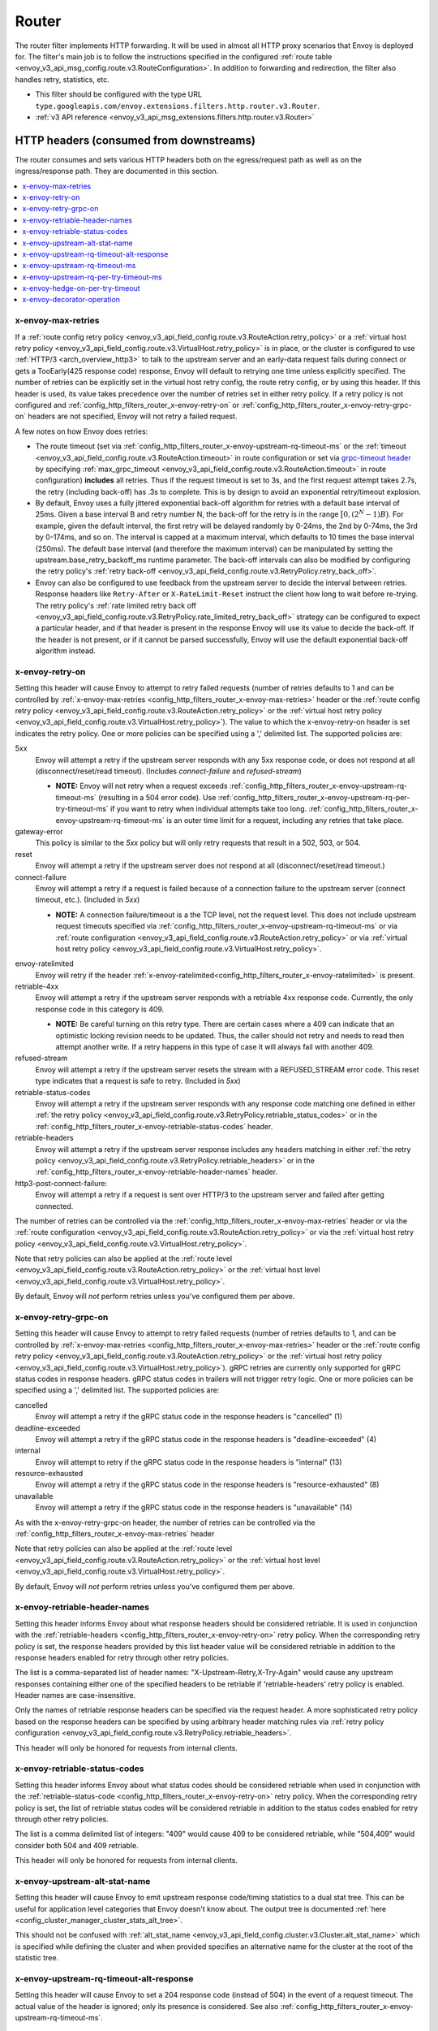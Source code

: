 .. _config_http_filters_router:

Router
======

The router filter implements HTTP forwarding. It will be used in almost all HTTP proxy scenarios
that Envoy is deployed for. The filter's main job is to follow the instructions specified in the
configured :ref:`route table <envoy_v3_api_msg_config.route.v3.RouteConfiguration>`. In addition to forwarding and
redirection, the filter also handles retry, statistics, etc.

* This filter should be configured with the type URL ``type.googleapis.com/envoy.extensions.filters.http.router.v3.Router``.
* :ref:`v3 API reference <envoy_v3_api_msg_extensions.filters.http.router.v3.Router>`

.. _config_http_filters_router_headers_consumed:

HTTP headers (consumed from downstreams)
----------------------------------------

The router consumes and sets various HTTP headers both on the egress/request path as well as on the
ingress/response path. They are documented in this section.

.. contents::
  :local:

.. _config_http_filters_router_x-envoy-max-retries:

x-envoy-max-retries
^^^^^^^^^^^^^^^^^^^
If a :ref:`route config retry policy <envoy_v3_api_field_config.route.v3.RouteAction.retry_policy>` or a
:ref:`virtual host retry policy <envoy_v3_api_field_config.route.v3.VirtualHost.retry_policy>` is in place,
or the cluster is configured to use :ref:`HTTP/3 <arch_overview_http3>` to talk to the upstream server and an early-data request fails during connect or gets a TooEarly(425 response code) response, Envoy will default to retrying one time unless explicitly specified. The number of retries can be explicitly set in the virtual host retry config,
the route retry config, or by using this header. If this header is used, its value takes precedence over the number of
retries set in either retry policy. If a retry policy is not configured and :ref:`config_http_filters_router_x-envoy-retry-on`
or :ref:`config_http_filters_router_x-envoy-retry-grpc-on` headers are not specified, Envoy will not retry a failed request.

A few notes on how Envoy does retries:

* The route timeout (set via :ref:`config_http_filters_router_x-envoy-upstream-rq-timeout-ms` or the
  :ref:`timeout <envoy_v3_api_field_config.route.v3.RouteAction.timeout>` in route configuration or set via
  `grpc-timeout header <https://github.com/grpc/grpc/blob/master/doc/PROTOCOL-HTTP2.md>`_  by specifying
  :ref:`max_grpc_timeout <envoy_v3_api_field_config.route.v3.RouteAction.timeout>` in route configuration) **includes** all
  retries. Thus if the request timeout is set to 3s, and the first request attempt takes 2.7s, the
  retry (including back-off) has .3s to complete. This is by design to avoid an exponential
  retry/timeout explosion.
* By default, Envoy uses a fully jittered exponential back-off algorithm for retries with a default base
  interval of 25ms. Given a base interval B and retry number N, the back-off for the retry is in
  the range :math:`\big[0, (2^N-1)B\big)`. For example, given the default interval, the first retry
  will be delayed randomly by 0-24ms, the 2nd by 0-74ms, the 3rd by 0-174ms, and so on. The
  interval is capped at a maximum interval, which defaults to 10 times the base interval (250ms).
  The default base interval (and therefore the maximum interval) can be manipulated by setting the
  upstream.base_retry_backoff_ms runtime parameter. The back-off intervals can also be modified
  by configuring the retry policy's
  :ref:`retry back-off <envoy_v3_api_field_config.route.v3.RetryPolicy.retry_back_off>`.
* Envoy can also be configured to use feedback from the upstream server to decide the interval between
  retries. Response headers like ``Retry-After`` or ``X-RateLimit-Reset`` instruct the client how long
  to wait before re-trying. The retry policy's
  :ref:`rate limited retry back off <envoy_v3_api_field_config.route.v3.RetryPolicy.rate_limited_retry_back_off>`
  strategy can be configured to expect a particular header, and if that header is present in the response Envoy
  will use its value to decide the back-off. If the header is not present, or if it cannot be parsed
  successfully, Envoy will use the default exponential back-off algorithm instead.

.. _config_http_filters_router_x-envoy-retry-on:

x-envoy-retry-on
^^^^^^^^^^^^^^^^

Setting this header will cause Envoy to attempt to retry failed requests (number
of retries defaults to 1 and can be controlled by :ref:`x-envoy-max-retries
<config_http_filters_router_x-envoy-max-retries>` header or the :ref:`route config retry policy
<envoy_v3_api_field_config.route.v3.RouteAction.retry_policy>` or the :ref:`virtual host retry policy <envoy_v3_api_field_config.route.v3.VirtualHost.retry_policy>`).
The value to which the x-envoy-retry-on header is set indicates the retry policy. One or more policies
can be specified using a ',' delimited list. The supported policies are:

5xx
  Envoy will attempt a retry if the upstream server responds with any 5xx response code, or does not
  respond at all (disconnect/reset/read timeout). (Includes *connect-failure* and *refused-stream*)

  * **NOTE:** Envoy will not retry when a request exceeds
    :ref:`config_http_filters_router_x-envoy-upstream-rq-timeout-ms` (resulting in a 504 error
    code). Use :ref:`config_http_filters_router_x-envoy-upstream-rq-per-try-timeout-ms` if you want
    to retry when individual attempts take too long.
    :ref:`config_http_filters_router_x-envoy-upstream-rq-timeout-ms` is an outer time limit for a
    request, including any retries that take place.

gateway-error
  This policy is similar to the *5xx* policy but will only retry requests that result in a 502, 503,
  or 504.

reset
  Envoy will attempt a retry if the upstream server does not respond at all (disconnect/reset/read timeout.)

connect-failure
  Envoy will attempt a retry if a request is failed because of a connection failure to the upstream
  server (connect timeout, etc.). (Included in *5xx*)

  * **NOTE:** A connection failure/timeout is a the TCP level, not the request level. This does not
    include upstream request timeouts specified via
    :ref:`config_http_filters_router_x-envoy-upstream-rq-timeout-ms` or via :ref:`route
    configuration <envoy_v3_api_field_config.route.v3.RouteAction.retry_policy>` or via
    :ref:`virtual host retry policy <envoy_v3_api_field_config.route.v3.VirtualHost.retry_policy>`.

.. _config_http_filters_router_retry_policy-envoy-ratelimited:

envoy-ratelimited
  Envoy will retry if the header :ref:`x-envoy-ratelimited<config_http_filters_router_x-envoy-ratelimited>`
  is present.

retriable-4xx
  Envoy will attempt a retry if the upstream server responds with a retriable 4xx response code.
  Currently, the only response code in this category is 409.

  * **NOTE:** Be careful turning on this retry type. There are certain cases where a 409 can indicate
    that an optimistic locking revision needs to be updated. Thus, the caller should not retry and
    needs to read then attempt another write. If a retry happens in this type of case it will always
    fail with another 409.

refused-stream
  Envoy will attempt a retry if the upstream server resets the stream with a REFUSED_STREAM error
  code. This reset type indicates that a request is safe to retry. (Included in *5xx*)

retriable-status-codes
  Envoy will attempt a retry if the upstream server responds with any response code matching one defined
  in either :ref:`the retry policy <envoy_v3_api_field_config.route.v3.RetryPolicy.retriable_status_codes>`
  or in the :ref:`config_http_filters_router_x-envoy-retriable-status-codes` header.

retriable-headers
  Envoy will attempt a retry if the upstream server response includes any headers matching in either
  :ref:`the retry policy <envoy_v3_api_field_config.route.v3.RetryPolicy.retriable_headers>` or in the
  :ref:`config_http_filters_router_x-envoy-retriable-header-names` header.

http3-post-connect-failure:
  Envoy will attempt a retry if a request is sent over HTTP/3 to the upstream server and failed after getting connected.

The number of retries can be controlled via the
:ref:`config_http_filters_router_x-envoy-max-retries` header or via the :ref:`route
configuration <envoy_v3_api_field_config.route.v3.RouteAction.retry_policy>` or via the
:ref:`virtual host retry policy <envoy_v3_api_field_config.route.v3.VirtualHost.retry_policy>`.

Note that retry policies can also be applied at the :ref:`route level
<envoy_v3_api_field_config.route.v3.RouteAction.retry_policy>` or the
:ref:`virtual host level <envoy_v3_api_field_config.route.v3.VirtualHost.retry_policy>`.

By default, Envoy will *not* perform retries unless you've configured them per above.

.. _config_http_filters_router_x-envoy-retry-grpc-on:

x-envoy-retry-grpc-on
^^^^^^^^^^^^^^^^^^^^^
Setting this header will cause Envoy to attempt to retry failed requests (number of retries defaults
to 1, and can be controlled by :ref:`x-envoy-max-retries <config_http_filters_router_x-envoy-max-retries>`
header or the :ref:`route config retry policy <envoy_v3_api_field_config.route.v3.RouteAction.retry_policy>` or the
:ref:`virtual host retry policy <envoy_v3_api_field_config.route.v3.VirtualHost.retry_policy>`).
gRPC retries are currently only supported for gRPC status codes in response headers. gRPC status codes in
trailers will not trigger retry logic. One or more policies can be specified  using a ',' delimited
list. The supported policies are:

cancelled
  Envoy will attempt a retry if the gRPC status code in the response headers is "cancelled" (1)

deadline-exceeded
  Envoy will attempt a retry if the gRPC status code in the response headers is "deadline-exceeded" (4)

internal
  Envoy will attempt to retry if the gRPC status code in the response headers is "internal" (13)

resource-exhausted
  Envoy will attempt a retry if the gRPC status code in the response headers is "resource-exhausted" (8)

unavailable
  Envoy will attempt a retry if the gRPC status code in the response headers is "unavailable" (14)

As with the x-envoy-retry-grpc-on header, the number of retries can be controlled via the
:ref:`config_http_filters_router_x-envoy-max-retries` header

Note that retry policies can also be applied at the :ref:`route level
<envoy_v3_api_field_config.route.v3.RouteAction.retry_policy>` or the
:ref:`virtual host level <envoy_v3_api_field_config.route.v3.VirtualHost.retry_policy>`.

By default, Envoy will *not* perform retries unless you've configured them per above.

.. _config_http_filters_router_x-envoy-retriable-header-names:

x-envoy-retriable-header-names
^^^^^^^^^^^^^^^^^^^^^^^^^^^^^^
Setting this header informs Envoy about what response headers should be considered retriable. It is used
in conjunction with the :ref:`retriable-headers <config_http_filters_router_x-envoy-retry-on>` retry policy.
When the corresponding retry policy is set, the response headers provided by this list header value will be
considered retriable in addition to the response headers enabled for retry through other retry policies.

The list is a comma-separated list of header names: "X-Upstream-Retry,X-Try-Again" would cause any upstream
responses containing either one of the specified headers to be retriable if 'retriable-headers' retry policy
is enabled. Header names are case-insensitive.

Only the names of retriable response headers can be specified via the request header. A more sophisticated
retry policy based on the response headers can be specified by using arbitrary header matching rules
via :ref:`retry policy configuration <envoy_v3_api_field_config.route.v3.RetryPolicy.retriable_headers>`.

This header will only be honored for requests from internal clients.

.. _config_http_filters_router_x-envoy-retriable-status-codes:

x-envoy-retriable-status-codes
^^^^^^^^^^^^^^^^^^^^^^^^^^^^^^
Setting this header informs Envoy about what status codes should be considered retriable when used in
conjunction with the :ref:`retriable-status-code <config_http_filters_router_x-envoy-retry-on>` retry policy.
When the corresponding retry policy is set, the list of retriable status codes will be considered retriable
in addition to the status codes enabled for retry through other retry policies.

The list is a comma delimited list of integers: "409" would cause 409 to be considered retriable, while "504,409"
would consider both 504 and 409 retriable.

This header will only be honored for requests from internal clients.

.. _config_http_filters_router_x-envoy-upstream-alt-stat-name:

x-envoy-upstream-alt-stat-name
^^^^^^^^^^^^^^^^^^^^^^^^^^^^^^

Setting this header will cause Envoy to emit upstream response code/timing statistics to a dual stat tree.
This can be useful for application level categories that Envoy doesn't know about. The output tree
is documented :ref:`here <config_cluster_manager_cluster_stats_alt_tree>`.

This should not be confused with :ref:`alt_stat_name <envoy_v3_api_field_config.cluster.v3.Cluster.alt_stat_name>` which
is specified while defining the cluster and when provided specifies an alternative name for the
cluster at the root of the statistic tree.

.. _config_http_filters_router_x-envoy-upstream-rq-timeout-alt-response:

x-envoy-upstream-rq-timeout-alt-response
^^^^^^^^^^^^^^^^^^^^^^^^^^^^^^^^^^^^^^^^

Setting this header will cause Envoy to set a 204 response code (instead of 504) in the event of a request timeout.
The actual value of the header is ignored; only its presence is considered. See also
:ref:`config_http_filters_router_x-envoy-upstream-rq-timeout-ms`.

.. _config_http_filters_router_x-envoy-upstream-rq-timeout-ms:

x-envoy-upstream-rq-timeout-ms
^^^^^^^^^^^^^^^^^^^^^^^^^^^^^^

Setting this header will cause Envoy to override the :ref:`route configuration timeout
<envoy_v3_api_field_config.route.v3.RouteAction.timeout>` or gRPC client timeout set via `grpc-timeout header
<https://github.com/grpc/grpc/blob/master/doc/PROTOCOL-HTTP2.md>`_  by specifying :ref:`max_grpc_timeout
<envoy_v3_api_field_config.route.v3.RouteAction.timeout>`. The timeout must be specified in millisecond
units. See also :ref:`config_http_filters_router_x-envoy-upstream-rq-per-try-timeout-ms`.

.. _config_http_filters_router_x-envoy-upstream-rq-per-try-timeout-ms:

x-envoy-upstream-rq-per-try-timeout-ms
^^^^^^^^^^^^^^^^^^^^^^^^^^^^^^^^^^^^^^

Setting this header will cause Envoy to set a *per try* timeout on routed requests.
If a global route timeout is configured, this timeout must be less than the global route
timeout (see :ref:`config_http_filters_router_x-envoy-upstream-rq-timeout-ms`) or it is ignored.
This allows a caller to set a tight per try timeout to allow for retries while maintaining a
reasonable overall timeout. This timeout only applies before any part of the response is sent to
the downstream, which normally happens after the upstream has sent response headers.

x-envoy-hedge-on-per-try-timeout
^^^^^^^^^^^^^^^^^^^^^^^^^^^^^^^^

Setting this header will cause Envoy to use a request hedging strategy in the case of a per try timeout.
This overrides the value set in the :ref:`route configuration
<envoy_v3_api_field_config.route.v3.HedgePolicy.hedge_on_per_try_timeout>`. This means that a retry
will be issued without resetting the original request, leaving multiple upstream requests
in flight.

The value of the header should be "true" or "false", and is ignored if invalid.

.. _config_http_filters_router_x-envoy-decorator-operation:

x-envoy-decorator-operation
^^^^^^^^^^^^^^^^^^^^^^^^^^^

The value of this header will override any locally defined operation (span) name on the
server span generated by the tracing mechanism.

HTTP response headers consumed from upstream
--------------------------------------------

x-envoy-decorator-operation
^^^^^^^^^^^^^^^^^^^^^^^^^^^

The value of this header will override any locally defined operation (span) name on the
client span generated by the tracing mechanism.

x-envoy-upstream-canary
^^^^^^^^^^^^^^^^^^^^^^^

If an upstream host sets this header, the router will use it to generate canary specific statistics.
The output tree is documented :ref:`here <config_cluster_manager_cluster_stats_dynamic_http>`.

.. _config_http_filters_router_x-envoy-immediate-health-check-fail:

x-envoy-immediate-health-check-fail
^^^^^^^^^^^^^^^^^^^^^^^^^^^^^^^^^^^

If the upstream host returns this header (set to any value), Envoy will immediately assume the
upstream host has failed :ref:`active health checking <arch_overview_health_checking>` (if the
cluster has been :ref:`configured <config_cluster_manager_cluster_hc>` for active health checking)
and :ref:`exclude <arch_overview_load_balancing_excluded>` it from load balancing. This can be used
to fast fail an upstream host via standard data plane processing without waiting for the next health
check interval. The host can become healthy again via standard active health checks. See the
:ref:`active health checking fast failure overview <arch_overview_health_checking_fast_failure>` for
more information.

.. _config_http_filters_router_x-envoy-ratelimited:

x-envoy-ratelimited
^^^^^^^^^^^^^^^^^^^

If this header is set by upstream, Envoy will not retry unless the retry policy
:ref:`envoy-ratelimited<config_http_filters_router_retry_policy-envoy-ratelimited>`
is enabled. Currently, the value of the header is not looked at, only its
presence. This header is set by :ref:`rate limit
filter<config_http_filters_rate_limit>` when the request is rate limited.

.. _config_http_filters_router_headers_set:

HTTP request headers set on upstream calls
------------------------------------------

The router sets various HTTP headers both on the egress/request path as well as on the
ingress/response path. They are documented in this section.

.. contents::
  :local:

.. _config_http_filters_router_x-envoy-attempt-count:

x-envoy-attempt-count
^^^^^^^^^^^^^^^^^^^^^

Sent to the upstream to indicate which attempt the current request is in a series of retries. The value
will be "1" on the initial request, incrementing by one for each retry. Only set if the
:ref:`include_request_attempt_count <envoy_v3_api_field_config.route.v3.VirtualHost.include_request_attempt_count>`
flag is set to true.

Sent to the downstream to indicate how many upstream requests took place. The header will be absent if
the router did not send any upstream requests. The value will be "1" if only the original upstream
request was sent, incrementing by one for each retry. Only set if the
:ref:`include_attempt_count_in_response <envoy_v3_api_field_config.route.v3.VirtualHost.include_attempt_count_in_response>`
flag is set to true.

.. _config_http_filters_router_x-envoy-is-timeout-retry:

x-envoy-is-timeout-retry
^^^^^^^^^^^^^^^^^^^^^^^^

Sent to the upstream to indicate that the request is a retry initiated due to timeouts. Only set if the
:ref:`include_is_timeout_retry_header <envoy_v3_api_field_config.route.v3.VirtualHost.include_is_timeout_retry_header>`
flag is set to true.

.. _config_http_filters_router_x-envoy-expected-rq-timeout-ms:

x-envoy-expected-rq-timeout-ms
^^^^^^^^^^^^^^^^^^^^^^^^^^^^^^

This is the time in milliseconds the router expects the request to be completed. Envoy sets this
header so that the upstream host receiving the request can make decisions based on the request
timeout, e.g., early exit. This is set on internal requests and is either taken from the
:ref:`config_http_filters_router_x-envoy-upstream-rq-timeout-ms` header or the :ref:`route timeout
<envoy_v3_api_field_config.route.v3.RouteAction.timeout>`, in that order.

.. _config_http_filters_router_x-envoy-original-path:

x-envoy-original-path
^^^^^^^^^^^^^^^^^^^^^

If the route utilizes :ref:`prefix_rewrite <envoy_v3_api_field_config.route.v3.RouteAction.prefix_rewrite>`
or :ref:`regex_rewrite <envoy_v3_api_field_config.route.v3.RouteAction.regex_rewrite>`,
Envoy will put the original path header in this header. This can be useful for logging and
debugging.

.. _config_http_filters_router_x-envoy-upstream-stream-duration-ms:

x-envoy-upstream-stream-duration-ms
^^^^^^^^^^^^^^^^^^^^^^^^^^^^^^^^^^^

This value is used to configure the maximum upstream stream lifetime for the stream which has this header.
If the stream exceeds this lifetime, it will be reset and a 408 response
will be sent to downstream. If the value of the header is 0, then the lifetime will be
infinite and no limit will be enforced. It is similar to
:ref:`max_stream_duration <envoy_v3_api_field_config.core.v3.HttpProtocolOptions.max_stream_duration>`,
but that configuration applies to all streams to this cluster. If set, this header will
override the cluster configuration. The value set for this header is set independently for other timeout related headers.

HTTP response headers set on downstream responses
-------------------------------------------------

.. _config_http_filters_router_x-envoy-upstream-service-time:

x-envoy-upstream-service-time
^^^^^^^^^^^^^^^^^^^^^^^^^^^^^

Contains the time in milliseconds spent by the upstream host processing the request and the network
latency between Envoy and upstream host. This is useful if the client wants to determine service time
compared to network latency between client and Envoy. This header is set on responses.

.. _config_http_filters_router_x-envoy-overloaded_set:

x-envoy-overloaded
^^^^^^^^^^^^^^^^^^

Envoy will set this header on the downstream response
if a request was dropped due to either :ref:`maintenance mode
<config_http_filters_router_runtime_maintenance_mode>` or upstream :ref:`circuit breaking
<arch_overview_circuit_break>`.

.. _config_http_filters_router_stats:

Statistics
----------

The router outputs many statistics in the cluster namespace (depending on the cluster specified in
the chosen route). See :ref:`here <config_cluster_manager_cluster_stats>` for more information.

The router filter outputs statistics in the *http.<stat_prefix>.* namespace. The :ref:`stat prefix
<envoy_v3_api_field_extensions.filters.network.http_connection_manager.v3.HttpConnectionManager.stat_prefix>` comes from the
owning HTTP connection manager.

.. csv-table::
  :header: Name, Type, Description
  :widths: 1, 1, 2

  no_route, Counter, Total requests that had no route and resulted in a 404
  no_cluster, Counter, Total requests in which the target cluster did not exist and which by default result in a 503
  rq_redirect, Counter, Total requests that resulted in a redirect response
  rq_direct_response, Counter, Total requests that resulted in a direct response
  rq_total, Counter, Total routed requests
  rq_reset_after_downstream_response_started, Counter, Total requests that were reset after downstream response had started
  rq_overload_local_reply, Counter, Total requests that were load shedded if downstream filter load shed point is configured

.. _config_http_filters_router_vcluster_stats:

Virtual Clusters
^^^^^^^^^^^^^^^^

Virtual cluster statistics are output in the
``vhost.<virtual host name>.vcluster.<virtual cluster name>.`` namespace and include the following
statistics:

.. csv-table::
  :header: Name, Type, Description
  :widths: 1, 1, 2

  upstream_rq_<\*xx>, Counter, "Aggregate HTTP response codes (e.g., 2xx, 3xx, etc.)"
  upstream_rq_<\*>, Counter, "Specific HTTP response codes (e.g., 201, 302, etc.)"
  upstream_rq_retry, Counter, Total request retries
  upstream_rq_retry_limit_exceeded, Counter, Total requests not retried due to exceeding :ref:`the configured number of maximum retries <config_http_filters_router_x-envoy-max-retries>`
  upstream_rq_retry_overflow, Counter, Total requests not retried due to circuit breaking or exceeding the :ref:`retry budgets <envoy_v3_api_field_config.cluster.v3.CircuitBreakers.Thresholds.retry_budget>`
  upstream_rq_retry_success, Counter, Total request retry successes
  upstream_rq_time, Histogram, Request time milliseconds
  upstream_rq_timeout, Counter, Total requests that timed out waiting for a response
  upstream_rq_total, Counter, Total requests initiated by the router to the upstream

Runtime
-------

The router filter supports the following runtime settings:

upstream.base_retry_backoff_ms
  Base exponential retry back-off time. See :ref:`here <arch_overview_http_routing_retry>` and
  :ref:`config_http_filters_router_x-envoy-max-retries` for more information. Defaults to 25ms.
  The default maximum retry back-off time is 10 times this value.

.. _config_http_filters_router_runtime_maintenance_mode:

upstream.maintenance_mode.<cluster name>
  % of requests that will result in an immediate 503 response. This overrides any routing behavior
  for requests that would have been destined for <cluster name>. This can be used for load
  shedding, failure injection, etc. Defaults to disabled.

upstream.use_retry
  % of requests that are eligible for retry. This configuration is checked before any other retry
  configuration and can be used to fully disable retries across all Envoys if needed.
